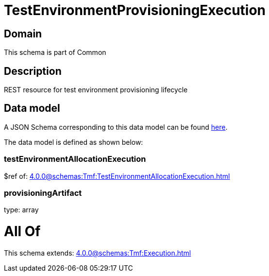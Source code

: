 = TestEnvironmentProvisioningExecution

[#domain]
== Domain

This schema is part of Common

[#description]
== Description

REST resource for test environment provisioning lifecycle


[#data_model]
== Data model

A JSON Schema corresponding to this data model can be found https://tmforum.org[here].

The data model is defined as shown below:


=== testEnvironmentAllocationExecution
$ref of: xref:4.0.0@schemas:Tmf:TestEnvironmentAllocationExecution.adoc[]


=== provisioningArtifact
type: array


= All Of 
This schema extends: xref:4.0.0@schemas:Tmf:Execution.adoc[]
